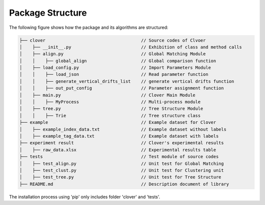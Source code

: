 Package Structure
=================


The following figure shows how the package and its algorithms are structured:

.. code-block:: html

    ├── clover                                     // Source codes of Clvoer
    │    ├── __init__.py                           // Exhibition of class and method calls
    │    ├── align.py                              // Global Matching Module
    │    │    ├── global_align                     // Global comparison function
    │    ├── load_config.py                        // Import Parameters Module
    │    │    ├── load_json                        // Read parameter function
    │    │    ├── generate_vertical_drifts_list    // generate vertical drifts function
    │    │    ├── out_put_config                   // Parameter assignment function
    │    ├── main.py                               // Clover Main Module
    │    │    ├── MyProcess                        // Multi-process module
    │    ├── tree.py                               // Tree Structure Module
    │    │    ├── Trie                             // Tree structure class
    ├── example                                    // Example dataset for Clover
    │    ├── example_index_data.txt                // Example dataset without labels
    │    ├── example_tag_data.txt                  // Example dataset with labels
    ├── experiment result                          // Clover's experimental results
    │    ├── raw_data.xlsx                         // Experimental results table
    ├── tests                                      // Test module of source codes
    │    ├── test_align.py                         // Unit test for Global Matching
    │    ├── test_clust.py                         // Unit test for Clustering unit
    │    ├── test_tree.py                          // Unit test for Tree Structure
    ├── README.md                                  // Description document of library

The installation process using 'pip' only includes folder 'clover' and 'tests'.
